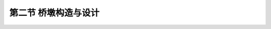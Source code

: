 第二节  桥墩构造与设计
-------------------------

.. raw:: html

 <h3 id="test111">第二节  桥墩构造与设计</h3>
 <p style="text-align:justify;font-family:times new roman"><a href="#idA6-2.20"> [A6-2.20]</a><span id="idA6-2.20"></span>桥墩设计与桥墩施工方法有关，采用现浇法施工时，桥墩设计包括一般构造设计和钢筋构造设计两部分；采用预制装配法施工时，桥墩设计包括一般构造设计、钢筋构造设计和连接构造设计三部分。根据桥跨结构形式、桥墩所处工程环境等因素可选定桥墩类型，如有公路桥梁标准设计图可直接采用，若没有，则需参照已建工程实桥桥墩和工作经验拟定桥墩各部分尺寸和截面配筋，并应满足现行《圬工规》（JTG D61）、《公路钢筋混凝土及预应力混凝土桥涵设计规范》（JTG 3362）等规定的材料等级要求、结构构造要求、配筋要求等，再通过结构验算结果最终确定桥墩结构的设计参数。</p>
 <p><a href="#id6.2.2.1">一、重力式桥墩</a> <span id="id6.2.2.1"></span></p>
 <p style="text-align:justify;font-family:times new roman"><a href="#idA6-2.21"> [A6-2.21]</a><span id="idA6-2.21"></span>重力式桥墩设计包括墩帽设计和墩身设计两部分，基础设计在“基础工程”课程中介绍。</p>
 <p><a href="#id6.2.2.1.1">1. 墩帽</a> <span id="id6.2.2.1.1"></span></p>
 <p style="text-align:justify;font-family:times new roman" id="aaa"><b>（1）一般构造</b></p>
 <p style="text-align:justify;font-family:times new roman"><a href="#idA6-2.22"> [A6-2.22]</a><span id="idA6-2.22"></span>墩帽直接承受桥跨结构，应力较集中，因此桥梁的墩帽一般采用钢筋混凝土材料；小跨径桥梁的墩帽除严寒地区外，可采用素混凝土或石料圬工材料砌筑。《公路钢筋混凝土及预应力混凝土桥涵设计规范》（JTG 3362）规定，对于特大、大跨径桥梁的墩帽厚度不应小于50cm，对于中、小跨径桥梁的墩帽厚度不应小于40cm。墩帽顶面常做成10%的排水坡（<a href="#image6217">图6-2-17</a>），墩帽的四周较墩身出檐5～10cm，并在其上做成沟槽形滴水。在墩帽顶放置支座的部位，应设置支承垫石，支承垫石的形式及尺寸视上部构造要求、支座大小和型式确定，与支座底板边缘相对应的支座垫石边缘应向外延伸10～20cm，支座垫石顶面应高出墩帽顶面排水坡的上棱。若采用板式橡胶支座，应考虑更换支座所需的位置。当桥墩上相邻两跨的支座高度不同时，可用混凝土垫石调整。</p>
 
 <link rel="stylesheet" type="text/css" href="../_static/viewer.min.css"/>
 <script src="./_static/viewer.min.js" type="text/javascript" charset="utf-8"></script>

 <div style="text-align:center;"><img id="image6217" src="../_static/fig/6-2-17.png" alt="Picture"></div>
 <p style="color: dimgray;text-align: center;">图6-2-17  墩帽一般构造和钢筋构造</p>
 <script type="text/javascript">var viewer = new Viewer(document.getElementById('image6217'));</script>
 
 <p style="text-align:justify;font-family:times new roman"><a href="#idA6-2.23"> [A6-2.23]</a><span id="idA6-2.23"></span>当桥面较宽时，为了节省桥墩圬工，减轻结构自重，常利用挑出的悬臂或托盘来缩短墩身横向长度，做成悬臂式墩帽[<a href="#image6218">图6-2-18a）</a>]或托盘式墩帽[<a href="#image6218">图6-2-18b）</a>]。悬臂式墩帽一般采用钢筋混凝土材料，墩帽长度和宽度由上部构造型式和尺寸、支座尺寸和施工吊装要求等条件确定；墩帽高度由结构受力和钢筋排列的需要确定；悬出部分高度向两端头可逐渐缩小，悬臂两端的高度通常采用不小于40cm。</p>
 
 <div style="text-align:center;"><img id="image6218" src="../_static/fig/6-2-18.png" alt="Picture"></div>
 <p style="color: dimgray;text-align: center;">图6-2-18  悬臂式和托盘式墩帽</p>
 <script type="text/javascript">var viewer = new Viewer(document.getElementById('image6218'));</script>
 
 <p style="text-align:justify;font-family:times new roman"><a href="#idA6-2.24"> [A6-2.24]</a><span id="idA6-2.24"></span>拱桥主拱圈的拱脚大多为倾斜面，不是水平放置在墩帽上，因此，在桥墩顶面的边缘设置呈倾斜面的拱座（或五角石）（<a href="#image6219">图6-2-19</a>），直接承受由拱圈传来的压力。无铰拱桥的拱座设计成与拱轴线呈正交的斜面。当桥墩两侧跨径相等时，则拱座均设置在桥墩顶部的起拱线高程上，有时考虑桥面纵坡，两侧的起拱线高程可以略有不同。当桥墩两侧的跨径不相等、永久作用水平推力不平衡时，将拱座设置在不同的起拱线高程上，以减小不平衡水平推力引起的基底反力偏心距。</p>
 
 <div style="text-align:center;"><img id="image6219" src="../_static/fig/6-2-19.png" alt="Picture"></div>
 <p style="color: dimgray;text-align: center;">图6-2-19  拱桥重力式桥墩</p>
 <script type="text/javascript">var viewer = new Viewer(document.getElementById('image6219'));</script>
 <p style="text-align:justify;font-family:times new roman" id="aaa"><b>（2）钢筋构造</b></p>
 <p style="text-align:justify;font-family:times new roman"><a href="#idA6-2.25"> [A6-2.25]</a><span id="idA6-2.25"></span>钢筋混凝土墩帽内一般配有适量的构造钢筋（<a href="#image6217">图6-2-17</a>），钢筋间距与直径由局部承压受力确定。悬臂式墩帽钢筋构造由受力计算确定，并满足规范规定的要求。托盘式墩帽内配置受力钢筋需要考虑主梁着力点位置和托盘扩散角大小确定。设置支承垫石的墩帽，在支承垫石内应设置一层或多层水平钢筋网[<a href="#image6218">图6-2-18c）</a>]。</p>
 <p style="text-align:justify;font-family:times new roman"><a href="#idA6-2.26"> [A6-2.26]</a><span id="idA6-2.26"></span>拱桥重力式桥墩，由于拱座承受着较大的拱圈压力，故一般采用钢筋混凝土、圬工材料砌筑。肋拱桥的拱座由于压力比较集中，一般采用钢筋混凝土结构。无铰石板拱桥的桥墩一般采用石材砌筑，拱圈与桥墩连接处设置五角石筋。</p>
 
 <p><a href="#id6.2.2.1.2">2. 墩身</a> <span id="id6.2.2.1.2"></span></p>
 <p style="text-align:justify;font-family:times new roman"><a href="#idA6-2.27"> [A6-2.27]</a><span id="idA6-2.27"></span>墩身是桥墩的主体，重力式桥墩的墩身一般采用圬工材料或少筋混凝土（仅配置护面钢筋）材料。梁式桥的墩身顶面宽度，小跨径桥不宜小于80cm，中等跨径桥不宜于小于100cm，大跨径桥梁由上部结构构造类型及抗震需要确定。墩身的侧坡一般采用20:1～30:1，对小跨径桥的桥墩，当高度不高时也可不设置侧坡，做成竖直墩身。</p>
 <p style="text-align:justify;font-family:times new roman"><a href="#idA6-2.28"> [A6-2.28]</a><span id="idA6-2.28"></span>重力式桥墩的墩身截面形式有矩形、圆形、圆端形、尖端形等，如<a href="#image6219">图6-2-19</a>所示。从水力特性和桥墩阻水来看，圆形、圆端形及尖端形较好。圆形截面对各方向的水流阻水和导流情况相同，适应于潮夕河流和流向不定的桥位，为了便于水流和漂浮物通过，墩身可做成圆端形或尖端形截面。无水的岸墩或高架桥墩可以做成矩形截面；在有强烈水流或大量漂浮物、流冰的河道（冰厚大于0.5m，流冰速度大于1m/s）上，桥墩的迎水端应做成破冰棱体（<a href="#image6220">图6-2-20</a>），破冰棱可由强度较高的石料砌成[<a href="#image6221a">图6-2-21a）</a>]，多用于圬工墩；也可以用高标号的钢筋混凝土加固[<a href="#image6221b">图6-2-21b）</a>]，多用于钢筋混凝土桥墩。</p>
 
 <div style="text-align:center;"><img id="image6220" src="../_static/fig/6-2-20.png" alt="Picture"></div>
 <p style="color: dimgray;text-align: center;">图6-2-20  墩身平面示意</p>
 <script type="text/javascript">var viewer = new Viewer(document.getElementById('image6220'));</script>
 
.. raw:: html
   :file: ./fig6221ab.html


.. raw:: html

 <p style="text-align:justify;font-family:times new roman"><a href="#idA6-2.29"> [A6-2.29]</a><span id="idA6-2.29"></span>当重力式桥墩用于拱桥时，由于拱桥是一种有推力的结构，拱圈传给桥墩上的力，除了竖向力以外，还有较大的水平推力。从抵御永久作用水平力的能力来看，拱桥桥墩又可分为普通墩和单向推力墩两种。普通墩除了承受相邻两跨结构传来的竖向反力外，一般不承受永久作用水平推力，或者当相邻跨不相同时只承受经过相互抵消后尚余的不平衡推力。单向推力墩又称制动墩，主要作用是在一侧桥跨因某种原因遭到毁坏时，能承受住单向的永久作用水平推力，以保证另一侧的拱桥不致发生连续倾坍。同时，当施工时为了拱架的多次周转，或者当缆索吊装设备的工作跨径受限时，为了能按桥台与某桥墩之间或者按某两个桥墩之间作为一个施工段进行分段施工，在此情况下也需要设置能承受部分永久作用单向推力的制动墩。为了满足结构强度和稳定的要求，普通墩的墩身可以做得薄一些[<a href="#image6222">图6-2-22a）</a>、<a href="#image6222">b）</a>]，单向推力墩则要做得厚实一些[<a href="#image6222">图6-2-22c）</a>]，如<a href="#image6222e">图6-2-22e）</a>所示。当桥墩两侧跨径相等时，墩身两侧边坡与梁桥相同也采用20:1～30:1（<a href="#image6219">图6-2-19</a>）；当桥墩两侧跨径不相等时，桥墩墩身可在推力小的一侧变坡或增大边坡，以减小不平衡推力引起的基底反力偏心距，从外形美观上考虑，变坡点一般设在常水位以下[<a href="#image6222">图6-2-22d）</a>]。墩身采用材料与梁桥一样。</p>
 
 <div style="text-align:center;"><img id="image6222" src="../_static/fig/6-2-22.png" alt="Picture"></div>
 <script type="text/javascript">var viewer = new Viewer(document.getElementById('image6222'));</script>
 
 <div style="text-align:center;"><img id="image6222e" src="../_static/fig/6-2-22e.png" alt="Picture"></div>
 <p style="color: dimgray;text-align: center;">e）西安蓝田灞河石拱桥示例<br>图6-2-22  拱桥重力式桥墩</p>
 <script type="text/javascript">var viewer = new Viewer(document.getElementById('image6222e'));</script>
 
 <p><a href="#id6.2.2.2">二、柱式桥墩</a> <span id="id6.2.2.2"></span></p>
 <p style="text-align:justify;font-family:times new roman"><a href="#idA6-2.30"> [A6-2.30]</a><span id="idA6-2.30"></span>柱式桥墩是目前公路桥梁中广泛采用的桥墩形式，特别是在桥宽较大的城市桥梁和立交桥中，采用柱式桥墩可以减轻墩身重量。柱式桥墩一般由墩帽（或盖梁）与墩柱组成，下接桩基础或扩大基础。</p>
 <p><a href="#id6.2.2.2.1">1.盖梁</a> <span id="id6.2.2.2.1"></span></p>
 <p style="text-align:justify;font-family:times new roman" id="aaa"><b>（1）一般构造</b></p>
 <p style="text-align:justify;font-family:times new roman"><a href="#idA6-2.31"> [A6-2.31]</a><span id="idA6-2.31"></span>当桥跨结构为预制装配式梁桥时，柱式墩墩帽采用盖梁式的（<a href="#image6223a">图6-2-23</a>），便于预制装配式梁安放支座。盖梁横截面形状一般为矩形或T形，底面形状有直线形[<a href="#image6223">图6-2-23a）</a>]和曲线形两种[<a href="#image6223">图6-2-23b）</a>]。直线形盖梁施工较简单；曲线形施工较复杂，但材料较为节省。盖梁一般采用支架现浇，施工及设计条件允许时，也可采用预制安装的盖梁。盖梁一般设计成钢筋混凝土构件，当桥面较宽时也可设计成预应力混凝土构件。</p>
 
.. raw:: html
   :file: ./fig6223ab.html


.. raw:: html
 
 <p style="text-align:justify;font-family:times new roman"><a href="#idA6-2.32"> [A6-2.32]</a><span id="idA6-2.32"></span>当桥跨结构为整体式梁桥时，柱式墩墩帽一般不采用盖梁式的，柱顶根据设置支座的需要可设计成带帽梁和不带帽梁两种（<a href="#image6224">图6-2-24</a>）。</p>
 
 <div style="text-align:center;"><img id="image6224" src="../_static/fig/6-2-24.png" alt="Picture"></div>
 <p style="color: dimgray;text-align: center;">图6-2-24  整体式梁桥墩帽构造示例</p>
 <script type="text/javascript">var viewer = new Viewer(document.getElementById('image6224'));</script>
 
 <p style="text-align:justify;font-family:times new roman"><a href="#idA6-2.33"> [A6-2.33]</a><span id="idA6-2.33"></span>盖梁宽度依上部构造形式、支座间距和尺寸、支座边缘至盖梁边缘的最小距离拟定，并满足现行《公路桥梁抗震设计规范》》（JTG/T 2231-01）的有关规定。盖梁高度一般为盖梁宽度的0.8～1.2倍。盖梁长度应大于桥跨结构两侧边梁（或边肋）间的距离，并应满足桥跨结构安装时的要求。设置橡胶支座的桥墩应预留更换支座所需的位置和空间，即支座垫石的高度根据端横隔板底缘与墩帽顶面之间的距离以能安置千斤顶来确定。支座下应设置钢筋网以分布应力。盖梁悬臂端高度h不小于30cm，各截面尺寸与配筋需通过计算确定。盖梁的一般构造如<a href="#image6225">图6-2-25</a>。</p>
 
 <div style="text-align:center;"><img id="image6225" src="../_static/fig/6-2-25.png" alt="Picture"></div>
 <p style="color: dimgray;text-align: center;">图6-2-25  双柱墩一般构造示意</p>
 <script type="text/javascript">var viewer = new Viewer(document.getElementById('image6225'));</script>

 <p style="text-align:justify;font-family:times new roman" id="aaa"><b>（2）钢筋构造</b></p>
 <p style="text-align:justify;font-family:times new roman"><a href="#idA6-2.34"> [A6-2.34]</a><span id="idA6-2.34"></span>柱式墩的盖梁根据桥跨结构传递的外力、盖梁悬臂端长度、柱距等因素设计成钢筋混凝土结构或预应力混凝土结构。钢筋种类及数量由设计计算确定，并应满足规范规定的要求。钢筋混凝土盖梁钢筋构造如<a href="#image6226a">图6-2-26</a>所示。</p>
 
 <div style="text-align:center;"><img id="image6226a" src="../_static/fig/6-2-26a.png" alt="Picture"></div>
 <p style="color: dimgray;text-align: center;">a）钢筋混凝土盖梁</p>
 <script type="text/javascript">var viewer = new Viewer(document.getElementById('image6226a'));</script>

 <div style="text-align:center;"><img id="image6226b" src="../_static/fig/6-2-26b.png" alt="Picture"></div>
 <p style="color: dimgray;text-align: center;">b）预应力混凝土盖梁（未示普通钢筋）<br>图6-2-26  盖梁钢筋构造示例</p>
 <script type="text/javascript">var viewer = new Viewer(document.getElementById('image6226b'));</script>
 
 <p><a href="#id6.2.2.2.2">2.墩柱</a> <span id="id6.2.2.2.2"></span></p>
 <p style="text-align:justify;font-family:times new roman" id="aaa"><b>（1）一般构造</b></p>
 <p style="text-align:justify;font-family:times new roman"><a href="#idA6-2.35"> [A6-2.35]</a><span id="idA6-2.35"></span>柱式墩墩柱一般由钢筋混凝土构件组成。墩柱与桩连接的构造如<a href="#image6227">图6-2-27</a>所示。当墩柱钢筋伸入盖梁或承台进行连接时，为使墩柱和盖梁或承台有较好的整体性，墩柱顶一般应嵌入盖梁或承台15～20cm。当柱式墩纵向为单排桩且桩顶不设承台时，应在桩顶设置横系梁加强桩与柱的整体性，横系梁高度可取为桩（柱）径的0.8～1.0倍。</p>
 
 <div style="text-align:center;"><img id="image6227" src="../_static/fig/6-2-27.png" alt="Picture"></div>
 <p style="color: dimgray;text-align: center;">图6-2-27  墩柱与桩钢筋构造</p>
 <script type="text/javascript">var viewer = new Viewer(document.getElementById('image6227'));</script>

 <p style="text-align:justify;font-family:times new roman" id="aaa"><b>（2）钢筋构造</b></p>
 <p style="text-align:justify;font-family:times new roman"><a href="#idA6-2.36"> [A6-2.36]</a><span id="idA6-2.36"></span>墩柱配筋一般要求纵向受力钢筋截面积应不小于混凝土验算截面的0.5%，也不宜超过5％，净距应不小于50mm，且不应大于350mm，并要求纵向受力钢筋应伸入承台和盖梁，伸入长度不小于规范规定的锚固长度。箍筋直径不应小于纵向钢筋直径的，且不小于8mm；箍筋间距应不大于纵向钢筋直径的10倍、不大于构件短边尺寸（圆形截面采用0.8倍直径），并不大于20cm。如<a href="#image6226a">图6-2-26</a>所示。</p>
 <p style="text-align:justify;font-family:times new roman"><a href="#idA6-2.37"> [A6-2.37]</a><span id="idA6-2.37"></span>桩柱顶露出的主筋可弯成150°倾斜角的喇叭形，伸入盖梁或承台中；若受盖梁或承台尺寸的限制，也可不弯成喇叭形，但钢筋的伸入长度（算至弯钩切点）应符合《公路钢筋混凝土及预应力混凝土桥涵设计规范》（JTG 3362）中关于钢筋最小锚固长度的规定。单排桩基的主筋应与盖梁主筋连接。此外，在喇叭形主筋外围还应设置间距为10～20cm的箍筋。</p>
 <p style="text-align:justify;font-family:times new roman"><a href="#idA6-2.38"> [A6-2.38]</a><span id="idA6-2.38"></span>横系梁一般不直接承受外力，可不做截面设计，按横截面积的0.1%配置构造钢筋即可，构造钢筋伸入桩内并与桩内主筋连接。四角应设置直径不小于16mm的纵向钢筋，并设直径不小于12mm的箍筋，箍筋间距不应大于横系梁的短边尺寸或40cm。</p>
 <p style="text-align:justify;font-family:times new roman"><a href="#idA6-2.39"> [A6-2.39]</a><span id="idA6-2.39"></span>单桩式桥墩带帽梁和不带帽梁两种形式的配筋构造可参见<a href="#image6228">图6-2-28</a>和<a href="#image6229">图6-2-29</a>。</p>

 <div style="text-align:center;"><img id="image6228" src="../_static/fig/6-2-28.png" alt="Picture"></div>
 <p style="color: dimgray;text-align: center;">图6-2-28  单柱式有帽梁桥墩钢筋构造</p>
 <script type="text/javascript">var viewer = new Viewer(document.getElementById('image6228'));</script>

 <div style="text-align:center;"><img id="image6229" src="../_static/fig/6-2-29.png" alt="Picture"></div>
 <p style="color: dimgray;text-align: center;">图6-2-29  单柱式无帽梁桥墩钢筋构造</p>
 <script type="text/javascript">var viewer = new Viewer(document.getElementById('image6229'));</script>

 <p><a href="#id6.2.2.3">三、空心薄壁墩</a> <span id="id6.2.2.3"></span></p>
 <p style="text-align:justify;font-family:times new roman"><a href="#idA6-2.40"> [A6-2.40]</a><span id="idA6-2.40"></span>在设计桥墩时，采用空心薄壁墩（<a href="#image6230">图6-2-30</a>）主要是为了节省材料，减轻地基的负荷，进而减少基础的材料用量，同时可以减少地震时惯性力。采用空心薄壁墩时需要注意以下几点：</p>
 <p style="text-align:justify;font-family:times new roman" id="aaa">①在陆上或不受撞击及不受冰冻侵害的高水位以上部分宜于采用空心截面，同时应避免空心截面因渗水、积水、冻胀而损坏墩壁。</p>
 <p style="text-align:justify;font-family:times new roman" id="aaa">②墩帽下应有足够高度的实体部分，以使支座反力能够均匀地传递到墩壁。</p>
 <p style="text-align:justify;font-family:times new roman">③空心部分墩壁与实体部分衔接处应设置必要的构造（倒角）或做成斜肋，避免在施工时因受温度影响产生局部应力而在转角处产生裂纹。</p>
 
 <div style="text-align:center;"><img id="image6230" src="../_static/fig/6-2-30.png" alt="Picture"></div>
 <p style="color: dimgray;text-align: center;">图6-2-30  双肢空心薄壁墩构造示意</p>
 <script type="text/javascript">var viewer = new Viewer(document.getElementById('image6230'));</script>

 <p style="text-align:justify;font-family:times new roman"><a href="#idA6-2.41"> [A6-2.41]</a><span id="idA6-2.41"></span>空心薄壁墩的设计应根据墩高、上部结构的跨度、结构尺寸、线路、河流情况、地质条件、施工方法等因素，选择空心墩的截面和立面形状。</p>
 
 <p><a href="#id6.2.2.3.1">1. 墩帽</a> <span id="id6.2.2.3.1"></span></p>
 <p style="text-align:justify;font-family:times new roman"><a href="#idA6-2.42"> [A6-2.42]</a><span id="idA6-2.42"></span>同重力式桥墩。</p>
 <p><a href="#id6.2.2.3.2">2.墩身</a> <span id="id6.2.2.3.2"></span></p>
 <p style="text-align:justify;font-family:times new roman"><a href="#idA6-2.43"> [A6-2.43]</a><span id="idA6-2.43"></span>空心薄壁墩在墩帽下墩身顶部需有一实体过渡段，使荷载均匀分布到侧壁，其实体段厚度大致在1.0～2.0m。陆上墩身应设交错的通气孔与排水孔（<a href="#image6230">图6-2-30</a>），直径10cm左右，以减少内外温差、保持内外气压平衡和利于排水。</p>
 <p style="text-align:justify;font-family:times new roman"><a href="#idA6-2.44"> [A6-2.44]</a><span id="idA6-2.44"></span>空心薄壁墩按壁厚分为厚壁和薄壁两种，一般用壁厚t与中面直径D（即同一截面的中心线直径或宽度）（<a href="#image6231">图6-2-31</a>）的比来区分：t/D≥1/10为厚壁，t/D＜1/10为薄壁。墩身最小壁厚，采用钢筋混凝土时不宜小于30cm，一般在50cm左右。</p>
 
 <div style="text-align:center;"><img id="image6231" src="../_static/fig/6-2-31.png" alt="Picture"></div>
 <p style="color: dimgray;text-align: center;">图6-2-31  空心薄壁墩墩身截面形式</p>
 <script type="text/javascript">var viewer = new Viewer(document.getElementById('image6231'));</script>
 
 <p style="text-align:justify;font-family:times new roman"><a href="#idA6-2.45"> [A6-2.45]</a><span id="idA6-2.45"></span>空心薄壁墩中每隔一定高度应设置一段隔板（<a href="#image6230">图6-2-30</a>），对结构的抗扭性能有明显提高，但空心薄壁墩所受扭矩一般很小。空心薄壁墩的隔板有横隔板和纵隔板两种。通常对40m以上的高桥墩，可设置一定的横隔板，以增大结构的抗扭性能。</p>
 <p style="text-align:justify;font-family:times new roman"><a href="#idA6-2.46"> [A6-2.46]</a><span id="idA6-2.46"></span>双肢薄壁墩是现阶段我国大、中跨径公路桥梁比较常用的桥墩形式，其构造特点是在墩位上有两个相互平行的墩壁与主梁铰接或刚接的桥墩（<a href="#image6232">图6-2-32</a>）。双肢薄壁墩可增加桥墩刚度，减小主梁支反力峰值，增加桥梁美观。预应力混凝土连续刚构桥采用墩梁固结体系，此时双肢薄壁高墩是一种理想的柔性墩，既能支承桥跨结构、保持桥墩稳定，又有一定柔性，适应桥跨结构位移的需要。为了减轻墩身的自重以及增加墩身的柔度，可采用空心的薄壁结构[<a href="#image6233">图6-2-33a）</a>]。</p>
 
 <div style="text-align:center;"><img id="image6232" src="../_static/fig/6-2-32.png" alt="Picture"></div>
 <p style="color: dimgray;text-align: center;">图6-2-32  双薄壁墩示例</p>
 <script type="text/javascript">var viewer = new Viewer(document.getElementById('image6232'));</script>

 <div style="text-align:center;"><img id="image6233" src="../_static/fig/6-2-33.png" alt="Picture"></div>
 <p style="color: dimgray;text-align: center;">图6-2-33  双肢薄壁墩截面形式</p>
 <script type="text/javascript">var viewer = new Viewer(document.getElementById('image6233'));</script>
 
 <p style="text-align:justify;font-family:times new roman" id="aaa"><b>[拓展小知识6-3]桥墩设计</b></p>
 <p style="text-align:justify;font-family:times new roman"><a href="#idA6-2.47"> [A6-2.47]</a><span id="idA6-2.47"></span>车行驶在桥上，车荷载大小和桥墩线刚度变化对车桥耦合系统自振频率特性会产生较大影响。列车荷载较大，对铁路桥梁的动力效应影响较大，车桥耦合现象突出，由于重力式桥墩抗震性能好，因此，常用于铁路简支梁桥。汽车荷载的动力效应和车桥耦合现象对桥梁的影响没有铁路桥梁突出，因此公路简支梁桥常采用柱式桥墩。</p>
 <p style="text-align:justify;font-family:times new roman" id="aaa"><b>[学习提示]</b></p>
 <p style="text-align:justify;font-family:times new roman"><a href="#idA6-2.48"> [A6-2.48]</a><span id="idA6-2.48"></span>桥墩墩身类型取决于桥墩所处环境，位于通航河流、有大漂浮物撞击河流、运输繁忙道路两侧的桥墩，宜采用重力式桥墩，墩身截面形状取决于斜交角度，截面尺寸应满足受力及构造要求；其他环境可采用轻型桥墩，如使用广泛的柱式桥墩。重力式桥墩的墩帽尺寸由支座位置、支座大小、桥跨结构施工架设方式、规范要求等条件拟定。柱式桥墩墩帽类型及尺寸大小取决于桥跨结构，当桥跨结构为整体式箱梁时，非伸缩缝处的柱式墩，可不设置墩帽，伸缩缝处的柱式墩根据支座设置需要，需设置墩帽。当桥跨结构为装配式梁桥时，柱式墩的墩帽为盖梁，盖梁尺寸由支座位置、支座大小、受力计算、规范要求等条件拟定。对于连续刚构桥，墩身形状及尺寸由结构受力计算确定。</p>
 <p style="text-align:justify;font-family:times new roman" id="aaa"><b>[思考与练习]</b></p>
 <ol>
 <li>简述柱式桥墩的构造，分析柱式桥墩和桩柱式桥墩在桥梁中得到广泛应用的原因。</li>
 <li>拱桥的桥墩与梁桥桥墩有哪些区别？</li>
 <li>在什么情况下拱桥需设置单向推力墩？常用的推力墩有哪几种？</li>
 <li>如何拟定桥墩尺寸？</li>
 <li>对于中、小跨径的不等跨结构，桥跨结构采用简支梁或拱桥时，重力式桥墩的设计有何不同？</li>
 </ol>
 